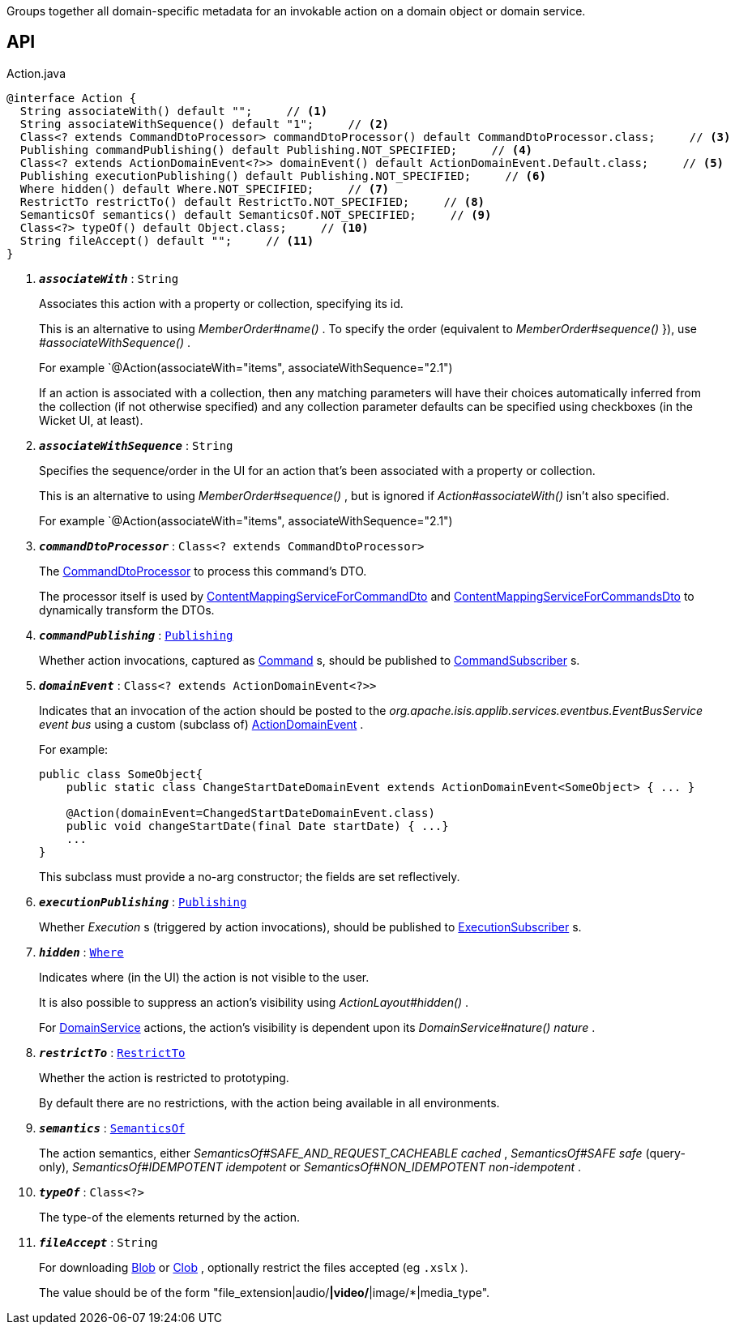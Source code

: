 :Notice: Licensed to the Apache Software Foundation (ASF) under one or more contributor license agreements. See the NOTICE file distributed with this work for additional information regarding copyright ownership. The ASF licenses this file to you under the Apache License, Version 2.0 (the "License"); you may not use this file except in compliance with the License. You may obtain a copy of the License at. http://www.apache.org/licenses/LICENSE-2.0 . Unless required by applicable law or agreed to in writing, software distributed under the License is distributed on an "AS IS" BASIS, WITHOUT WARRANTIES OR  CONDITIONS OF ANY KIND, either express or implied. See the License for the specific language governing permissions and limitations under the License.

Groups together all domain-specific metadata for an invokable action on a domain object or domain service.

== API

.Action.java
[source,java]
----
@interface Action {
  String associateWith() default "";     // <.>
  String associateWithSequence() default "1";     // <.>
  Class<? extends CommandDtoProcessor> commandDtoProcessor() default CommandDtoProcessor.class;     // <.>
  Publishing commandPublishing() default Publishing.NOT_SPECIFIED;     // <.>
  Class<? extends ActionDomainEvent<?>> domainEvent() default ActionDomainEvent.Default.class;     // <.>
  Publishing executionPublishing() default Publishing.NOT_SPECIFIED;     // <.>
  Where hidden() default Where.NOT_SPECIFIED;     // <.>
  RestrictTo restrictTo() default RestrictTo.NOT_SPECIFIED;     // <.>
  SemanticsOf semantics() default SemanticsOf.NOT_SPECIFIED;     // <.>
  Class<?> typeOf() default Object.class;     // <.>
  String fileAccept() default "";     // <.>
}
----

<.> `[teal]#*_associateWith_*#` : `String`
+
--
Associates this action with a property or collection, specifying its id.

This is an alternative to using _MemberOrder#name()_ . To specify the order (equivalent to _MemberOrder#sequence()_ }), use _#associateWithSequence()_ .

For example `@Action(associateWith="items", associateWithSequence="2.1")

If an action is associated with a collection, then any matching parameters will have their choices automatically inferred from the collection (if not otherwise specified) and any collection parameter defaults can be specified using checkboxes (in the Wicket UI, at least).
--
<.> `[teal]#*_associateWithSequence_*#` : `String`
+
--
Specifies the sequence/order in the UI for an action that's been associated with a property or collection.

This is an alternative to using _MemberOrder#sequence()_ , but is ignored if _Action#associateWith()_ isn't also specified.

For example `@Action(associateWith="items", associateWithSequence="2.1")
--
<.> `[teal]#*_commandDtoProcessor_*#` : `Class<? extends CommandDtoProcessor>`
+
--
The xref:system:generated:index/applib/services/commanddto/processor/CommandDtoProcessor.adoc[CommandDtoProcessor] to process this command's DTO.

The processor itself is used by xref:system:generated:index/applib/services/commanddto/conmap/ContentMappingServiceForCommandDto.adoc[ContentMappingServiceForCommandDto] and xref:system:generated:index/applib/services/commanddto/conmap/ContentMappingServiceForCommandsDto.adoc[ContentMappingServiceForCommandsDto] to dynamically transform the DTOs.
--
<.> `[teal]#*_commandPublishing_*#` : `xref:system:generated:index/applib/annotation/Publishing.adoc[Publishing]`
+
--
Whether action invocations, captured as xref:system:generated:index/applib/services/command/Command.adoc[Command] s, should be published to xref:system:generated:index/applib/services/publishing/spi/CommandSubscriber.adoc[CommandSubscriber] s.
--
<.> `[teal]#*_domainEvent_*#` : `Class<? extends ActionDomainEvent<?>>`
+
--
Indicates that an invocation of the action should be posted to the _org.apache.isis.applib.services.eventbus.EventBusService event bus_ using a custom (subclass of) xref:system:generated:index/applib/events/domain/ActionDomainEvent.adoc[ActionDomainEvent] .

For example:

----

public class SomeObject{
    public static class ChangeStartDateDomainEvent extends ActionDomainEvent<SomeObject> { ... }

    @Action(domainEvent=ChangedStartDateDomainEvent.class)
    public void changeStartDate(final Date startDate) { ...}
    ...
}
----

This subclass must provide a no-arg constructor; the fields are set reflectively.
--
<.> `[teal]#*_executionPublishing_*#` : `xref:system:generated:index/applib/annotation/Publishing.adoc[Publishing]`
+
--
Whether _Execution_ s (triggered by action invocations), should be published to xref:system:generated:index/applib/services/publishing/spi/ExecutionSubscriber.adoc[ExecutionSubscriber] s.
--
<.> `[teal]#*_hidden_*#` : `xref:system:generated:index/applib/annotation/Where.adoc[Where]`
+
--
Indicates where (in the UI) the action is not visible to the user.

It is also possible to suppress an action's visibility using _ActionLayout#hidden()_ .

For xref:system:generated:index/applib/annotation/DomainService.adoc[DomainService] actions, the action's visibility is dependent upon its _DomainService#nature() nature_ .
--
<.> `[teal]#*_restrictTo_*#` : `xref:system:generated:index/applib/annotation/RestrictTo.adoc[RestrictTo]`
+
--
Whether the action is restricted to prototyping.

By default there are no restrictions, with the action being available in all environments.
--
<.> `[teal]#*_semantics_*#` : `xref:system:generated:index/applib/annotation/SemanticsOf.adoc[SemanticsOf]`
+
--
The action semantics, either _SemanticsOf#SAFE_AND_REQUEST_CACHEABLE cached_ , _SemanticsOf#SAFE safe_ (query-only), _SemanticsOf#IDEMPOTENT idempotent_ or _SemanticsOf#NON_IDEMPOTENT non-idempotent_ .
--
<.> `[teal]#*_typeOf_*#` : `Class<?>`
+
--
The type-of the elements returned by the action.
--
<.> `[teal]#*_fileAccept_*#` : `String`
+
--
For downloading xref:system:generated:index/applib/value/Blob.adoc[Blob] or xref:system:generated:index/applib/value/Clob.adoc[Clob] , optionally restrict the files accepted (eg `.xslx` ).

The value should be of the form "file_extension|audio/*|video/*|image/*|media_type".
--

